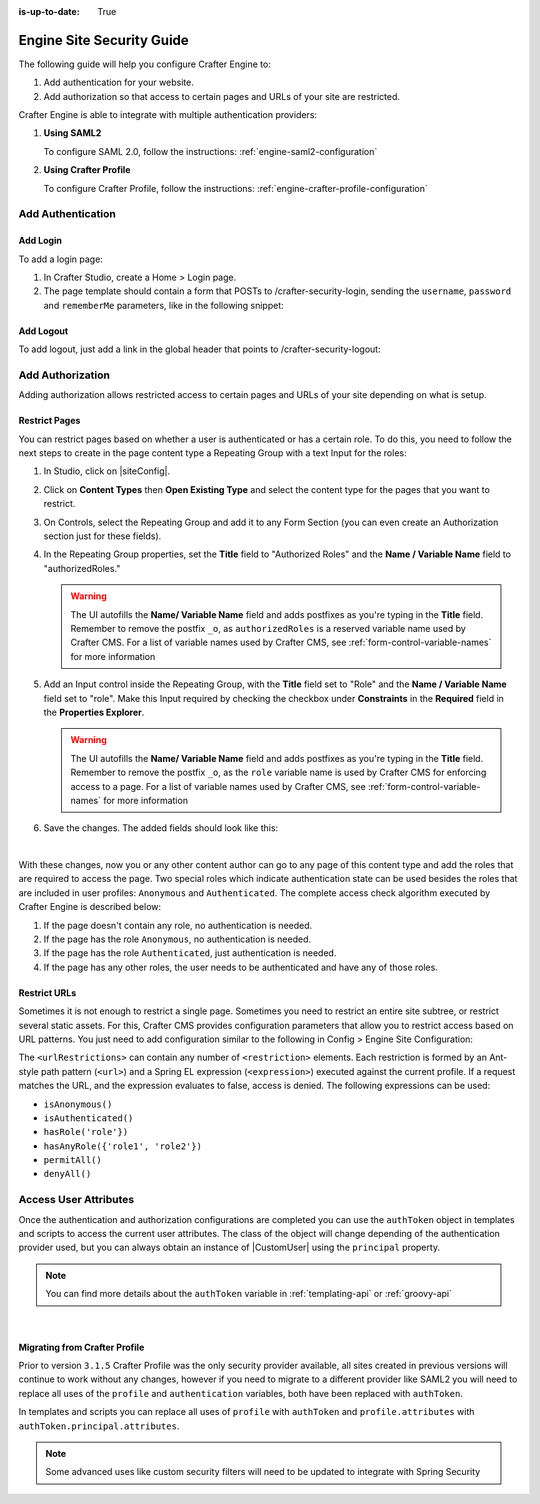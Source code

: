 :is-up-to-date: True

.. index:: Engine Site Security Guide

.. highlight:: groovy
   :linenothreshold: 5

.. _engine-site-security-guide:

==========================
Engine Site Security Guide
==========================

The following guide will help you configure Crafter Engine to:

#. Add authentication for your website.
#. Add authorization so that access to certain pages and URLs of your site are restricted.

Crafter Engine is able to integrate with multiple authentication providers:

#. **Using SAML2**

   To configure SAML 2.0, follow the instructions: :ref:`engine-saml2-configuration`

#. **Using Crafter Profile**

   To configure Crafter Profile, follow the instructions: :ref:`engine-crafter-profile-configuration`

------------------
Add Authentication
------------------

Add Login
=========

To add a login page:

#.  In Crafter Studio, create a Home > Login page.
#.  The page template should contain a form that POSTs to /crafter-security-login, sending the ``username``, 
    ``password`` and ``rememberMe`` parameters, like in the following snippet:

   .. code-block:: html
     :linenos:

     <form action="/crafter-security-login" method="post">
         <label for="username">Username: </label>
         <input type="text" name="username"/>
         <br/>
         <label for="password">Password: </label>
         <input type="password" name="password"/>
         <br/>
         <input type="checkbox" name="rememberMe" value="true">Remember Me</input>
         <br/>
         <button type="submit">Sign in</button>
     </form>

Add Logout
==========

To add logout, just add a link in the global header that points to /crafter-security-logout:

.. code-block:: html
 :linenos:

 <a href="/crafter-security-logout">Log Out</a>

-----------------
Add Authorization
-----------------

Adding authorization allows restricted access to certain pages and URLs of your site depending on what is setup.

Restrict Pages
==============

You can restrict pages based on whether a user is authenticated or has a certain role. To do this, you need to follow 
the next steps to create in the page content type a Repeating Group with a text Input for the roles:

#.  In Studio, click on |siteConfig|.
#.  Click on **Content Types** then **Open Existing Type** and select the content type for the pages that you want to
    restrict.
#.  On Controls, select the Repeating Group and add it to any Form Section (you can even create an Authorization 
    section just for these fields).
#.  In the Repeating Group properties, set the **Title** field to "Authorized Roles" and the **Name / Variable Name** 
    field to "authorizedRoles."

    .. image:: /_static/images/site-admin/authorized_roles_properties.png
        :alt: Engine Site Security Guide - Authorized Roles Properties

    .. warning::
        The UI autofills the **Name/ Variable Name** field and adds postfixes as you're typing in the **Title** field.  Remember to remove the postfix ``_o``, as ``authorizedRoles`` is a reserved variable name used by Crafter CMS.  For a list of variable names used by Crafter CMS, see :ref:`form-control-variable-names` for more information

#.  Add an Input control inside the Repeating Group, with the **Title** field set to "Role" and the **Name / Variable
    Name** field set to "role". Make this Input required by checking the checkbox under **Constraints** in the 
    **Required** field in the **Properties Explorer**.

    .. image:: /_static/images/site-admin/role_properties.png
        :alt: Engine Site Security Guide - Role Properties

    .. warning::
        The UI autofills the **Name/ Variable Name** field and adds postfixes as you're typing in the **Title** field.  Remember to remove the postfix ``_o``, as the ``role`` variable name is used by Crafter CMS for enforcing access to a page.  For a list of variable names used by Crafter CMS, see :ref:`form-control-variable-names` for more information


#.  Save the changes. The added fields should look like this:

    .. image:: /_static/images/site-admin/authorization_section.png
        :alt: Engine Site Security Guide - Authorization Section

    |

With these changes, now you or any other content author can go to any page of this content type and add the roles that
are required to access the page. Two special roles which indicate authentication state can be used besides the roles
that are included in user profiles: ``Anonymous`` and ``Authenticated``. The complete access check algorithm executed 
by Crafter Engine is described below:

#.  If the page doesn't contain any role, no authentication is needed.
#.  If the page has the role ``Anonymous``, no authentication is needed.
#.  If the page has the role ``Authenticated``, just authentication is needed.
#.  If the page has any other roles, the user needs to be authenticated and have any of those roles.

Restrict URLs
=============

Sometimes it is not enough to restrict a single page. Sometimes you need to restrict an entire site subtree, or 
restrict several static assets. For this, Crafter CMS provides configuration parameters that allow you to restrict 
access based on URL patterns. You just need to add configuration similar to the following in Config > Engine Site Configuration:

.. code-block:: xml
    :linenos:

    <security>
        <urlRestrictions>
            <restriction>
                <url>/user/*</url>
                <expression>hasAnyRole({'user', 'admin'})</expression>
            </restriction>
        </urlRestrictions>
    </security>

The ``<urlRestrictions>`` can contain any number of ``<restriction>`` elements. Each restriction is formed by an 
Ant-style path pattern (``<url>``) and a Spring EL expression (``<expression>``) executed against the current profile.
If a request matches the URL, and the expression evaluates to false, access is denied. The following expressions can 
be used:

*   ``isAnonymous()``
*   ``isAuthenticated()``
*   ``hasRole('role'})``
*   ``hasAnyRole({'role1', 'role2'})``
*   ``permitAll()``
*   ``denyAll()``

.. _engine-security-access-attributes:

----------------------
Access User Attributes 
----------------------

Once the authentication and authorization configurations are completed you can use the ``authToken`` object in
templates and scripts to access the current user attributes. The class of the object will change depending of the
authentication provider used, but you can always obtain an instance of |CustomUser| using the ``principal`` property.

.. code-block:: none
  :caption: Displaying the first name of the current user in Freemarker

  <#if authToken??>
    Hello ${authToken.principal.attributes.firstName}!
  <#else>
    <#-- show login button -->
  </#if>

.. note:: You can find more details about the ``authToken`` variable in :ref:`templating-api` or :ref:`groovy-api`

|

Migrating from Crafter Profile
==============================

Prior to version ``3.1.5`` Crafter Profile was the only security provider available, all sites created in previous
versions will continue to work without any changes, however if you need to migrate to a different provider like SAML2
you will need to replace all uses of the ``profile`` and ``authentication`` variables, both have been replaced with
``authToken``.

In templates and scripts you can replace all uses of ``profile`` with ``authToken`` and ``profile.attributes`` with
``authToken.principal.attributes``.

.. note:: Some advanced uses like custom security filters will need to be updated to integrate with Spring Security

.. |CustomUser| replace:: :javadoc_base_url:`CustomUser <engine/org/craftercms/engine/util/spring/security/CustomUser.html>`
